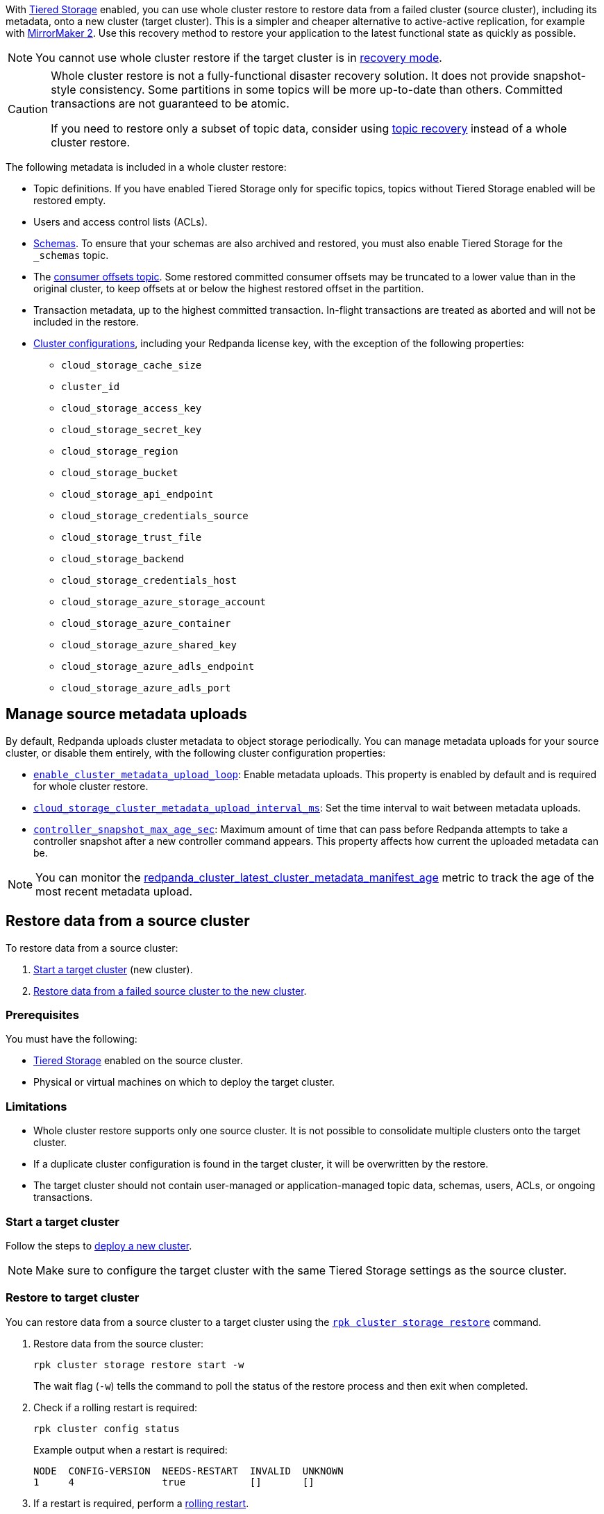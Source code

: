 ifdef::env-kubernetes[]
:link-tiered-storage: manage:kubernetes/storage/tiered-storage/k-tiered-storage.adoc
:link-recovery-mode: manage:kubernetes/k-recovery-mode.adoc
endif::[]
ifndef::env-kubernetes[]
:link-tiered-storage: manage:tiered-storage.adoc
:link-recovery-mode: manage:recovery-mode.adoc
endif::[]

With xref:{link-tiered-storage}[Tiered Storage] enabled, you can use whole cluster restore to restore data from a failed cluster (source cluster), including its metadata, onto a new cluster (target cluster). This is a simpler and cheaper alternative to active-active replication, for example with xref:upgrade:migrate/data-migration.adoc[MirrorMaker 2]. Use this recovery method to restore your application to the latest functional state as quickly as possible.

NOTE: You cannot use whole cluster restore if the target cluster is in xref:{link-recovery-mode}[recovery mode].

[CAUTION]
====
Whole cluster restore is not a fully-functional disaster recovery solution. It does not provide snapshot-style consistency. Some partitions in some topics will be more up-to-date than others. Committed transactions are not guaranteed to be atomic.

If you need to restore only a subset of topic data, consider using xref:manage:topic-recovery.adoc[topic recovery] instead of a whole cluster restore.
====

The following metadata is included in a whole cluster restore:

* Topic definitions. If you have enabled Tiered Storage only for specific topics, topics without Tiered Storage enabled will be restored empty.
* Users and access control lists (ACLs).
* xref:manage:schema-reg/schema-reg-overview.adoc[Schemas]. To ensure that your schemas are also archived and restored, you must also enable Tiered Storage for the `_schemas` topic.
* The xref:develop:consume-data/consumer-offsets.adoc[consumer offsets topic]. Some restored committed consumer offsets may be truncated to a lower value than in the original cluster, to keep offsets at or below the highest restored offset in the partition.
* Transaction metadata, up to the highest committed transaction. In-flight transactions are treated as aborted and will not be included in the restore.
* xref:reference:cluster-properties.adoc[Cluster configurations], including your Redpanda license key, with the exception of the following properties:
** `cloud_storage_cache_size`
** `cluster_id`
** `cloud_storage_access_key`
** `cloud_storage_secret_key`
** `cloud_storage_region`
** `cloud_storage_bucket`
** `cloud_storage_api_endpoint`
** `cloud_storage_credentials_source`
** `cloud_storage_trust_file`
** `cloud_storage_backend`
** `cloud_storage_credentials_host`
** `cloud_storage_azure_storage_account`
** `cloud_storage_azure_container`
** `cloud_storage_azure_shared_key`
** `cloud_storage_azure_adls_endpoint`
** `cloud_storage_azure_adls_port`

== Manage source metadata uploads

By default, Redpanda uploads cluster metadata to object storage periodically. You can manage metadata uploads for your source cluster, or disable them entirely, with the following cluster configuration properties:

* xref:reference:cluster-properties.adoc#enable_cluster_metadata_upload_loop[`enable_cluster_metadata_upload_loop`]: Enable metadata uploads. This property is enabled by default and is required for whole cluster restore.
* xref:reference:properties/object-storage-properties.adoc#cloud_storage_cluster_metadata_upload_interval_ms[`cloud_storage_cluster_metadata_upload_interval_ms`]: Set the time interval to wait between metadata uploads.
* xref:reference:cluster-properties.adoc#controller_snapshot_max_age_sec[`controller_snapshot_max_age_sec`]: Maximum amount of time that can pass before Redpanda attempts to take a controller snapshot after a new controller command appears. This property affects how current the uploaded metadata can be.

NOTE: You can monitor the xref:reference:public-metrics-reference.adoc#redpanda_cluster_latest_cluster_metadata_manifest_age[redpanda_cluster_latest_cluster_metadata_manifest_age] metric to track the age of the most recent metadata upload.

== Restore data from a source cluster

To restore data from a source cluster:

ifdef::env-kubernetes[. <<Start a target cluster>> (new cluster) with cluster restore enabled.]
ifndef::env-kubernetes[. <<Start a target cluster>> (new cluster).]
ifndef::env-kubernetes[. <<restore-to-target-cluster, Restore data from a failed source cluster to the new cluster>>.]
ifdef::env-kubernetes[. <<Verify that the cluster restore is complete>>.]

=== Prerequisites

You must have the following:

- xref:{link-tiered-storage}[Tiered Storage] enabled on the source cluster.
- Physical or virtual machines on which to deploy the target cluster.

=== Limitations

- Whole cluster restore supports only one source cluster. It is not possible to consolidate multiple clusters onto the target cluster.

- If a duplicate cluster configuration is found in the target cluster, it will be overwritten by the restore.

- The target cluster should not contain user-managed or application-managed topic data, schemas, users, ACLs, or ongoing transactions.

=== Start a target cluster

ifdef::env-kubernetes[]

Deploy the target Redpanda cluster.

[tabs]
======
Helm + Operator::
+
--
.`redpanda-cluster.yaml`
[,yaml]
----
apiVersion: cluster.redpanda.com/v1alpha1
kind: Redpanda
metadata:
  name: redpanda
spec:
  chartRef: {}
  clusterSpec:
    storage:
      tiered:
        <tiered-storage-settings>
    config:
      cluster:
        cloud_storage_attempt_cluster_restore_on_bootstrap: true
----

```bash
kubectl apply -f redpanda-cluster.yaml --namespace <namespace>
```
--
Helm::
+
--
[tabs]
====
--values::
+
.`cluster-restore.yaml`
[,yaml]
----
storage:
  tiered:
    <tiered-storage-settings>
config:
  cluster:
    cloud_storage_attempt_cluster_restore_on_bootstrap: true
----
+
```bash
helm upgrade --install redpanda redpanda/redpanda --namespace <namespace> --create-namespace \
--values cluster-restore.yaml
```

--set::
+
```bash
helm upgrade --install redpanda redpanda/redpanda --namespace <namespace> --create-namespace \
  --set storage.tiered.<tiered-storage-settings> \
  --set config.cluster.cloud_storage_attempt_cluster_restore_on_bootstrap=true
```
====
--
======

- `storage.tiered`: Make sure to configure the target cluster with the same Tiered Storage settings as the failed source cluster.
- `config.cluster.cloud_storage_attempt_cluster_restore_on_bootstrap`: Automate cluster restore in Kubernetes. Setting to `true` is recommended when using an automated method for deployment. When bootstrapping a cluster with a given bucket, make sure that any previous cluster using the bucket is fully destroyed, otherwise Tiered Storage subsystems may interfere with each other.
endif::[]

ifndef::env-kubernetes[]
Follow the steps to xref:deploy:deployment-option/self-hosted/manual/index.adoc[deploy a new cluster].

NOTE: Make sure to configure the target cluster with the same Tiered Storage settings as the source cluster.
endif::[]

ifndef::env-kubernetes[]
=== Restore to target cluster

You can restore data from a source cluster to a target cluster using the xref:reference:rpk/rpk-cluster/rpk-cluster-storage-restore.adoc[`rpk cluster storage restore`] command.

. Restore data from the source cluster:
+
[,bash]
----
rpk cluster storage restore start -w
----
+
The wait flag (`-w`) tells the command to poll the status of the restore process and then exit when completed.

. Check if a rolling restart is required:
+
[,bash]
----
rpk cluster config status
----
+
Example output when a restart is required:
+
[,bash]
----
NODE  CONFIG-VERSION  NEEDS-RESTART  INVALID  UNKNOWN
1     4               true           []       []
----

. If a restart is required, perform a xref:manage:cluster-maintenance/rolling-restart.adoc[rolling restart].

endif::[]

ifdef::env-kubernetes[]
=== Verify that the cluster restore is complete

. Run the following command until it returns `inactive`:
+
[,bash]
----
rpk cluster storage restore status
----

. Check if a rolling restart is required:
+
[,bash]
----
rpk cluster config status
----
+
Example output when a restart is required:
+
[,bash]
----
NODE  CONFIG-VERSION  NEEDS-RESTART  INVALID  UNKNOWN
1     4               true           []       []
----

. If a restart is required, perform a xref:manage:kubernetes/k-rolling-restart.adoc[rolling restart].

endif::[]

When the cluster restore is successfully completed successfully, you can redirect your application workload to the new cluster. Make sure to update your application code to use the new addresses of your brokers.
